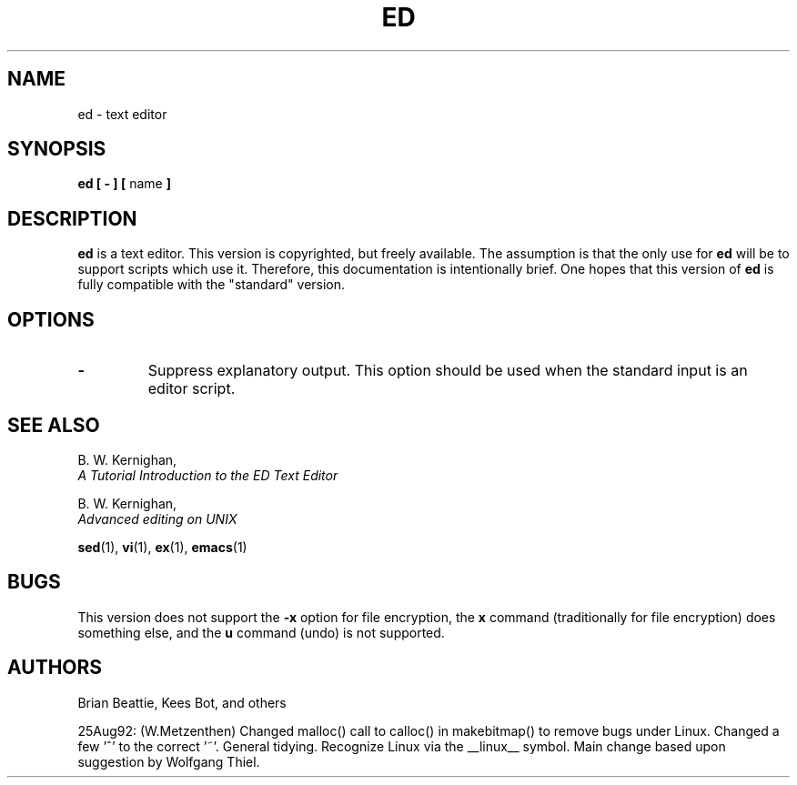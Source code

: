 .\" Copyright 1992 Rickard E. Faith (faith@cs.unc.edu)
.\" May be distributed under the GNU General Public License
.TH ED 1 "25 December 1992" "Linux 0.98" "Linux Programmer's Manual"
.SH NAME
ed \- text editor
.SH SYNOPSIS
.BR "ed [ \- ] [ " name " ]"
.SH DESCRIPTION
.B ed
is a text editor.  This version is copyrighted, but freely available.  The
assumption is that the only use for
.B ed
will be to support scripts which use it.  Therefore, this documentation is
intentionally brief.  One hopes that this version of
.B ed
is fully compatible with the "standard" version.
.SH OPTIONS
.TP
.B \-
Suppress explanatory output.  This option should be used when the standard
input is an editor script.
.SH "SEE ALSO"
.nf
B. W. Kernighan,
.I A Tutorial Introduction to the ED Text Editor
.sp
B. W. Kernighan,
.I Advanced editing on UNIX
.fi
.sp
.BR sed (1),
.BR vi (1),
.BR ex (1),
.BR emacs (1)
.SH BUGS
This version does not support the
.B \-x
option for file encryption, the
.B x
command (traditionally for file encryption) does something else, and the
.B u
command (undo) is not supported.
.SH AUTHORS
Brian Beattie, Kees Bot, and others
.sp
25Aug92: (W.Metzenthen) Changed malloc() call to calloc() in makebitmap()
to remove bugs under Linux. Changed a few '^' to the correct '~'.  General
tidying. Recognize Linux via the __linux__ symbol.  Main change based upon
suggestion by Wolfgang Thiel.

